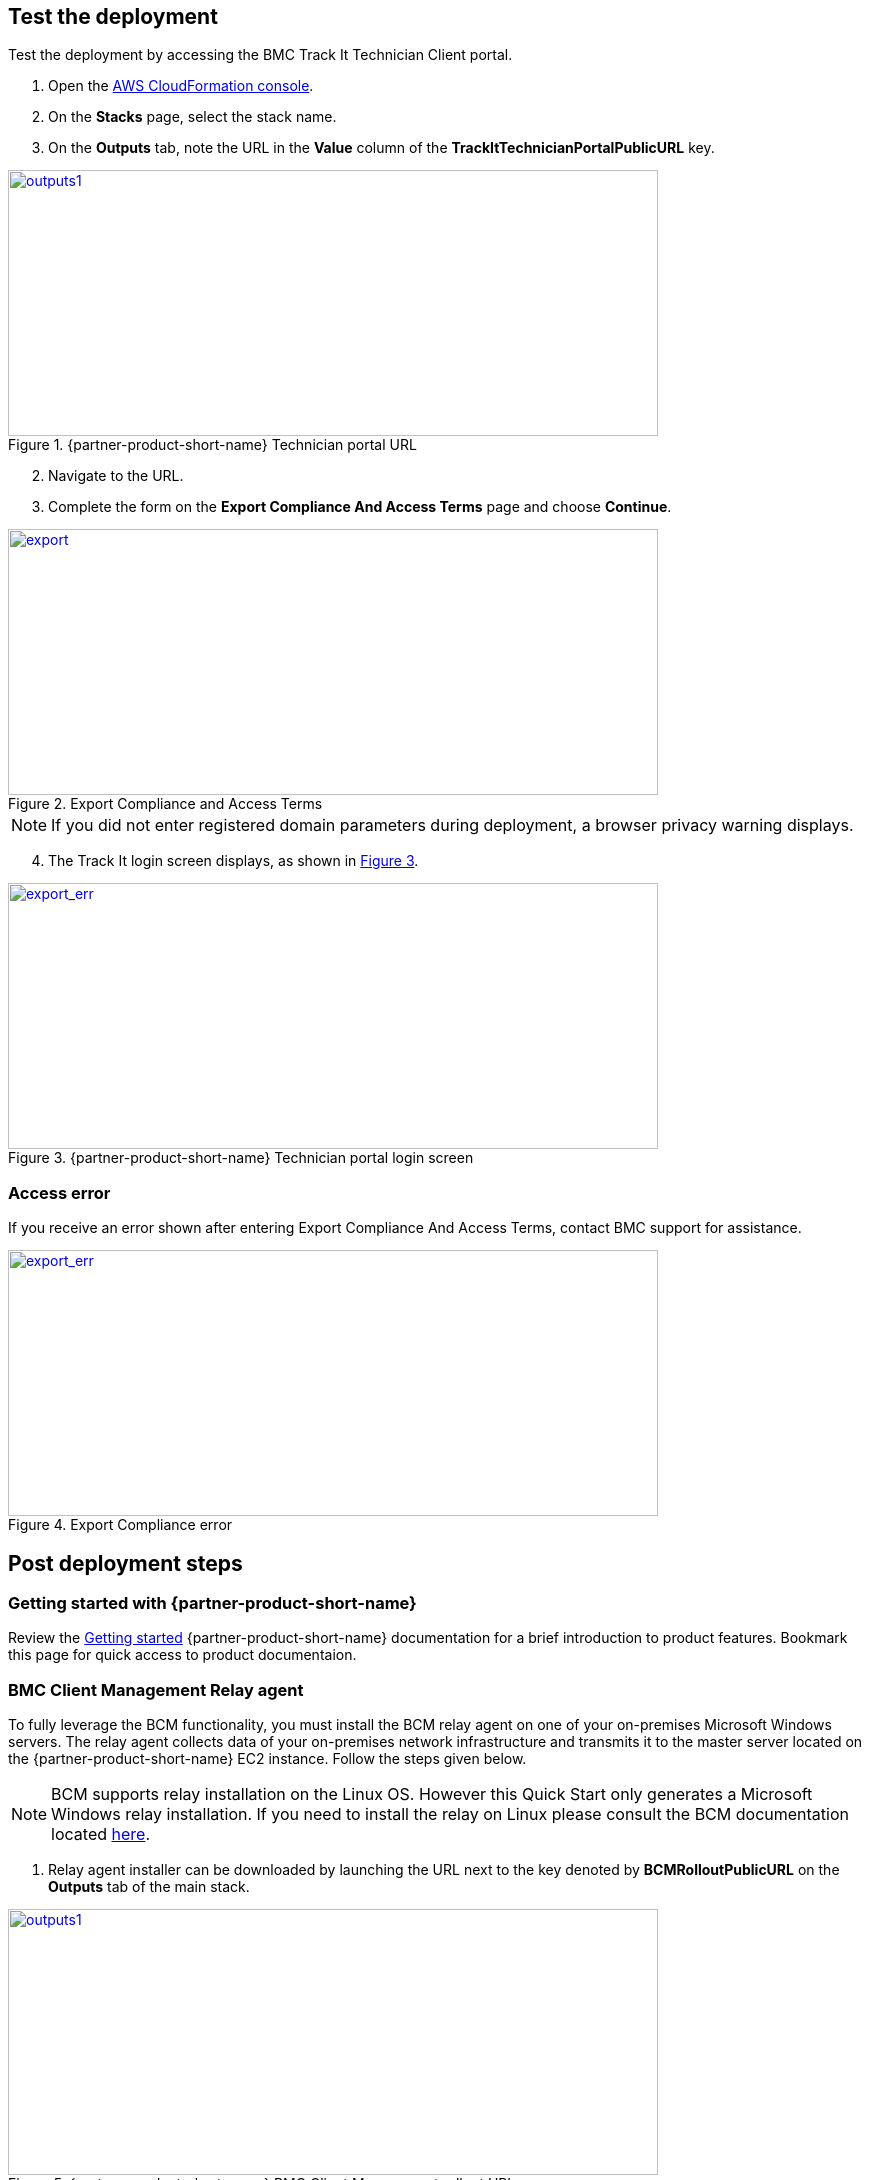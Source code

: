 // Add steps as necessary for accessing the software, post-configuration, and testing. Don’t include full usage instructions for your software, but add links to your product documentation for that information.
//Should any sections not be applicable, remove them

== Test the deployment
Test the deployment by accessing the BMC Track It Technician Client portal.

. Open the https://console.aws.amazon.com/cloudformation/[AWS CloudFormation console].
. On the *Stacks* page, select the stack name.
. On the *Outputs* tab, note the URL in the *Value* column of the  *TrackItTechnicianPortalPublicURL* key.

[#outputs1]
.{partner-product-short-name} Technician portal URL
[link=images/outputs1.png]
image::../images/outputs1.png[outputs1,width=650,height=266]

[start=2]
. Navigate to the URL.
. Complete the form on the *Export Compliance And Access Terms* page and choose *Continue*.

[#export1]
.Export Compliance and Access Terms
[link=images/export_compliance.png]
image::../images/export_compliance.png[export,width=650,height=266]

NOTE: If you did not enter registered domain parameters during deployment, a browser privacy warning displays.

[start=4]
:xrefstyle: short
. The Track It login screen displays, as shown in <<trackit1>>.

[#trackit1]
.{partner-product-short-name} Technician portal login screen
[link=images/trackit1.png]
image::../images/trackit1.png[export_err,width=650,height=266]

=== Access error
:xrefstyle: short
If you receive an error shown after entering Export Compliance And Access Terms, contact BMC support for assistance.

[#export2]
.Export Compliance error
[link=images/export_compliance_error.png]
image::../images/export_compliance_error.png[export_err,width=650,height=266]

== Post deployment steps

=== Getting started with {partner-product-short-name}
Review the https://docs.bmc.com/docs/trackit2020/en/getting-started-912125630.html[Getting started^] {partner-product-short-name} documentation for a brief introduction to product features. Bookmark this page for quick access to product documentaion.

=== BMC Client Management Relay agent
To fully leverage the BCM functionality, you must install the BCM relay agent on one of your on-premises Microsoft Windows servers. The relay agent collects data of your on-premises network infrastructure and transmits it to the master server located on the {partner-product-short-name} EC2 instance. Follow the steps given below.

NOTE: BCM supports relay installation on the Linux OS. However this Quick Start only generates a Microsoft Windows relay installation. If you need to install the relay on Linux please consult the BCM documentation located https://docs.bmc.com/docs/bcm2008/rolling-out-the-relay-agents-930382510.html[here^].

. Relay agent installer can be downloaded by launching the URL next to the key denoted by *BCMRolloutPublicURL* on the *Outputs* tab of the main stack. 

[#outputs2]
.{partner-product-short-name} BMC Client Management rollout URL 
[link=images/outputs2.png]
image::../images/outputs2.png[outputs1,width=650,height=266]

[start=2]
. Upon launching the *BCMRolloutPublicURL* in a browser, a warning is displayed as seen in the following figure. This happens because BCM uses self-signed certificates. It is safe to continue.

[#rollout1]
.BMC Client Management certificate warning
[link=images/rollout1.png]
image::../images/rollout1.png[export,width=650,height=266]

[start=3]
. Upon continuing the following login screen is displayed.

[#rollout2]
.BMC Client Management rollout login page
[link=images/rollout2.png]
image::../images/rollout2.png[export,width=650,height=266]

[start=4]
. Log-in with the *Track-It!* user to access the rollout download page. The password for this user is supplied as a parameter in the CloudFormation template.

. Click the _BCM_Agent_Install.exe_ link to download the rollout installation.

[#rollout3]
.BMC Client Management rollout download page
[link=images/rollout3.png]
image::../images/rollout3.png[export,width=650,height=266]

[start=6]
. Upon launching the installer you should see a warning similar to the following. Click *More info* followed by *Run anyway*.

[#rollout4]
.Rollout install warning
[link=images/rollout4.png]
image::../images/rollout4.png[export,width=650,height=400]

[#rollout5]
.Ignore rollout install warning
[link=images/rollout5.png]
image::../images/rollout5.png[export,width=650,height=400]

[start=7]
. The installation is an automated process which does not require any user input. After a few minutes you should see the following message. The relay agent has installed successfully.

[#rollout6]
.BMC Client Management rollout installed successfully
[link=images/rollout6.png]
image::../images/rollout6.png[export,width=650,height=400]


=== BMC Client Management Console
In order to correctly configure BCM to work with {partner-product-short-name} you also need to install the BCM console and complete some manual configuration. Follow the steps given below.

. The Client Management console should be installed by navigating to the URL denoted by *BCMConsolePublicURL* on the *Outputs* tab of the main stack.

[#outputs3]
.{partner-product-short-name} BMC Client Management console URL 
[link=images/outputs3.png]
image::../images/outputs3.png[outputs1,width=650,height=266]

[start=2]
. Upon launching the *BCMConsolePublicURL* in a browser, a warning is displayed as seen in the following figure. This happens because BCM uses self-signed certificates. It is safe to continue.

[#console1]
.BMC Client Management certificate warning
[link=images/console1.png]
image::../images/console1.png[export,width=650,height=266]

[start=3]
. Upon continuing the following login screen is displayed:

[#console2]
.BMC Client Management console login screen
[link=images/console2.png]
image::../images/console2.png[export,width=650,height=266]

[start=4]
. Log-in with the *Track-It!* user. The password for this user is supplied as a parameter in the CloudFormation template.

. Click the *Web Start Package* button on the console download page to download the console app. Once downloaded launch the app.

[#console3]
.BMC Client Management console download page
[link=images/console3.png]
image::../images/console3.png[export,width=650,height=266]

[start=6]
. Leave the default selections as-is and log-in using the same credentials used earlier. 

[#console4]
.BMC Client Management console login screen
[link=images/console4.png]
image::../images/console4.png[export,width=650,height=266]

[start=7]
. Upon successful login, you should see the home page similar to the following figure.

[#console5]
.BMC Client Management console home screen
[link=images/console5.png]
image::../images/console5.png[export,width=650,height=266]

=== Set relay agent as the scanner
In order to perform discovery of your on-premises devices, additional manual configuration is required. Follow the steps given below.

. From the navigation bar, click *Device Topology* to show the graph of the devices. You should be able to see the server on which the relay agent installed previously. If you don't see it then verify the relay installation.

[#console6]
.BMC Client Management console device topology screen
[link=images/console6.png]
image::../images/console6.png[export,width=650,height=266]

[start=2]
. From the navigation bar, expand *Asset Discovery* then right-click the *Scanners* node and click *Add Device*.

[#console7]
.BMC Client Management console asset discovery screen
[link=images/console7.png]
image::../images/console7.png[export,width=650,height=266]

[start=3]
. In the *Add a scanner* dialog select the device on which the relay agent was installed previously and click *OK*.

[#console8]
.BMC Client Management console asset discovery screen
[link=images/console8.png]
image::../images/console8.png[export,width=486,height=420]

[start=4]
. This completes all the steps necessary to configure your relay agent for use with {partner-product-short-name}.

==== Default credentials

|===
|System|User name |Password

// Space needed to maintain table headers
|Track-It! Technician portal|`+ADMINISTRATOR+` |`+welcome+`

|===

== Training Videos

For information about how to use and configure {partner-product-short-name}, see https://docs.bmc.com/docs/trackit2020/en/training-videos-912125636.html[Training videos^].
